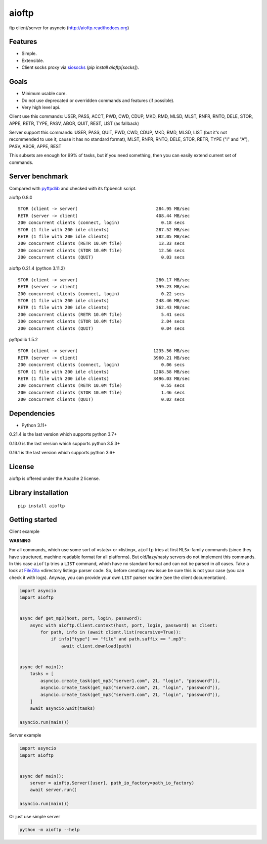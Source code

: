 .. aioftp documentation master file, created by
   sphinx-quickstart on Fri Apr 17 16:21:03 2015.
   You can adapt this file completely to your liking, but it should at least
   contain the root `toctree` directive.

aioftp
======

.. image:: https://github.com/aio-libs/aioftp/actions/workflows/ci.yml/badge.svg?branch=master
   :target: https://github.com/aio-libs/aioftp/actions/workflows/ci.yml
   :alt: Github actions ci for master branch

.. image:: https://codecov.io/gh/aio-libs/aioftp/branch/master/graph/badge.svg
    :target: https://codecov.io/gh/aio-libs/aioftp

.. image:: https://img.shields.io/pypi/v/aioftp.svg
    :target: https://pypi.python.org/pypi/aioftp

.. image:: https://img.shields.io/pypi/pyversions/aioftp.svg
    :target: https://pypi.python.org/pypi/aioftp

.. image:: https://pepy.tech/badge/aioftp/month
    :target: https://pypi.python.org/pypi/aioftp

ftp client/server for asyncio (http://aioftp.readthedocs.org)

.. _GitHub: https://github.com/aio-libs/aioftp

Features
--------

- Simple.
- Extensible.
- Client socks proxy via `siosocks <https://github.com/pohmelie/siosocks>`_
  (`pip install aioftp[socks]`).

Goals
-----

- Minimum usable core.
- Do not use deprecated or overridden commands and features (if possible).
- Very high level api.

Client use this commands: USER, PASS, ACCT, PWD, CWD, CDUP, MKD, RMD, MLSD,
MLST, RNFR, RNTO, DELE, STOR, APPE, RETR, TYPE, PASV, ABOR, QUIT, REST, LIST
(as fallback)

Server support this commands: USER, PASS, QUIT, PWD, CWD, CDUP, MKD, RMD, MLSD,
LIST (but it's not recommended to use it, cause it has no standard format),
MLST, RNFR, RNTO, DELE, STOR, RETR, TYPE ("I" and "A"), PASV, ABOR, APPE, REST

This subsets are enough for 99% of tasks, but if you need something, then you
can easily extend current set of commands.

Server benchmark
----------------

Compared with `pyftpdlib <https://github.com/giampaolo/pyftpdlib>`_ and
checked with its ftpbench script.

aioftp 0.8.0

::

    STOR (client -> server)                              284.95 MB/sec
    RETR (server -> client)                              408.44 MB/sec
    200 concurrent clients (connect, login)                0.18 secs
    STOR (1 file with 200 idle clients)                  287.52 MB/sec
    RETR (1 file with 200 idle clients)                  382.05 MB/sec
    200 concurrent clients (RETR 10.0M file)              13.33 secs
    200 concurrent clients (STOR 10.0M file)              12.56 secs
    200 concurrent clients (QUIT)                          0.03 secs

aioftp 0.21.4 (python 3.11.2)

::

    STOR (client -> server)                              280.17 MB/sec
    RETR (server -> client)                              399.23 MB/sec
    200 concurrent clients (connect, login)                0.22 secs
    STOR (1 file with 200 idle clients)                  248.46 MB/sec
    RETR (1 file with 200 idle clients)                  362.43 MB/sec
    200 concurrent clients (RETR 10.0M file)               5.41 secs
    200 concurrent clients (STOR 10.0M file)               2.04 secs
    200 concurrent clients (QUIT)                          0.04 secs

pyftpdlib 1.5.2

::

    STOR (client -> server)                             1235.56 MB/sec
    RETR (server -> client)                             3960.21 MB/sec
    200 concurrent clients (connect, login)                0.06 secs
    STOR (1 file with 200 idle clients)                 1208.58 MB/sec
    RETR (1 file with 200 idle clients)                 3496.03 MB/sec
    200 concurrent clients (RETR 10.0M file)               0.55 secs
    200 concurrent clients (STOR 10.0M file)               1.46 secs
    200 concurrent clients (QUIT)                          0.02 secs

Dependencies
------------

- Python 3.11+

0.21.4 is the last version which supports python 3.7+

0.13.0 is the last version which supports python 3.5.3+

0.16.1 is the last version which supports python 3.6+

License
-------

aioftp is offered under the Apache 2 license.

Library installation
--------------------

::

   pip install aioftp

Getting started
---------------

Client example

**WARNING**

For all commands, which use some sort of «stats» or «listing», ``aioftp`` tries
at first ``MLSx``-family commands (since they have structured, machine readable
format for all platforms). But old/lazy/nasty servers do not implement this
commands. In this case ``aioftp`` tries a ``LIST`` command, which have no
standard format and can not be parsed in all cases. Take a look at
`FileZilla <https://svn.filezilla-project.org/filezilla/FileZilla3/trunk/src/engine/directorylistingparser.cpp?revision=7322&view=markup>`_
«directory listing» parser code. So, before creating new issue be sure this
is not your case (you can check it with logs). Anyway, you can provide your own
``LIST`` parser routine (see the client documentation).

.. code-block:: python

    import asyncio
    import aioftp


    async def get_mp3(host, port, login, password):
        async with aioftp.Client.context(host, port, login, password) as client:
            for path, info in (await client.list(recursive=True)):
                if info["type"] == "file" and path.suffix == ".mp3":
                    await client.download(path)


    async def main():
        tasks = [
            asyncio.create_task(get_mp3("server1.com", 21, "login", "password")),
            asyncio.create_task(get_mp3("server2.com", 21, "login", "password")),
            asyncio.create_task(get_mp3("server3.com", 21, "login", "password")),
        ]
        await asyncio.wait(tasks)

    asyncio.run(main())

Server example

.. code-block:: python

    import asyncio
    import aioftp


    async def main():
        server = aioftp.Server([user], path_io_factory=path_io_factory)
        await server.run()

    asyncio.run(main())

Or just use simple server

.. code-block:: shell

    python -m aioftp --help
